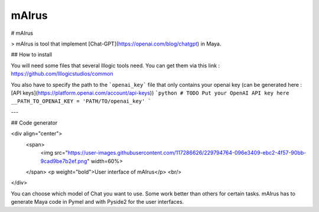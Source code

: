 mAIrus
======

# mAIrus

> mAIrus is tool that implement [Chat-GPT](https://openai.com/blog/chatgpt) in Maya.

## How to install

You will need some files that several Illogic tools need. You can get them via this link :
https://github.com/Illogicstudios/common

You also have to specify the path to the ```openai_key``` file that only contains your openai key 
(can be generated here : [API keys](https://platform.openai.com/account/api-keys))
```python
# TODO Put your OpenAI API key here
__PATH_TO_OPENAI_KEY = 'PATH/TO/openai_key'
```

---

## Code generator

<div align="center">
  <span>
    <img src="https://user-images.githubusercontent.com/117286626/229794764-096e3409-ebc2-4f57-90bb-9cad9be7b2ef.png" width=60%>
  </span>
  <p weight="bold">User interface of mAIrus</p>
  <br/>
</div>

You can choose which model of Chat you want to use. Some work better than others for certain tasks.
mAIrus has to generate Maya code in Pymel and with Pyside2 for the user interfaces.